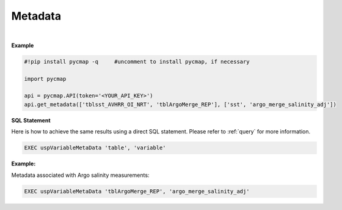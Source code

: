 .. _metadata:




Metadata
========


.. image:: https://colab.research.google.com/assets/colab-badge.svg
   :target: https://colab.research.google.com/github/simonscmap/pycmap/blob/master/docs/MetaData.ipynb

.. image:: https://mybinder.org/badge_logo.svg
   :target: https://mybinder.org/v2/gh/simonscmap/pycmap/master?filepath=docs%2FMetaData.ipynb



.. method:: get_metadata(table, variable)



    Returns a dataframe containing the associated metadata of a variable (such as data source, distributor, references, and etc..).
    The inputs can be string literals (if only one table, and variable is passed) or a list of string literals.

    |

    :Parameters:
        **table: string or list of string**
            The name of table where the variable is stored. A full list of table names can be found in the :ref:`Catalog`.
        **variable: string or list of string\:**
            Variable short name. A full list of variable short names can be found in the :ref:`Catalog`.


    :returns\:: Pandas dataframe.


|

**Example**


.. code-block:: python

  #!pip install pycmap -q     #uncomment to install pycmap, if necessary

  import pycmap

  api = pycmap.API(token='<YOUR_API_KEY>')
  api.get_metadata(['tblsst_AVHRR_OI_NRT', 'tblArgoMerge_REP'], ['sst', 'argo_merge_salinity_adj'])


.. figure:: ../../../_static/overview_icons/sql.png
 :scale: 10 %

**SQL Statement**

Here is how to achieve the same results using a direct SQL statement. Please refer to :ref:`query` for more information.

.. code-block:: sql

  EXEC uspVariableMetaData 'table', 'variable'

**Example:**

Metadata associated with Argo salinity measurements:

.. code-block:: sql

  EXEC uspVariableMetaData 'tblArgoMerge_REP', 'argo_merge_salinity_adj'
